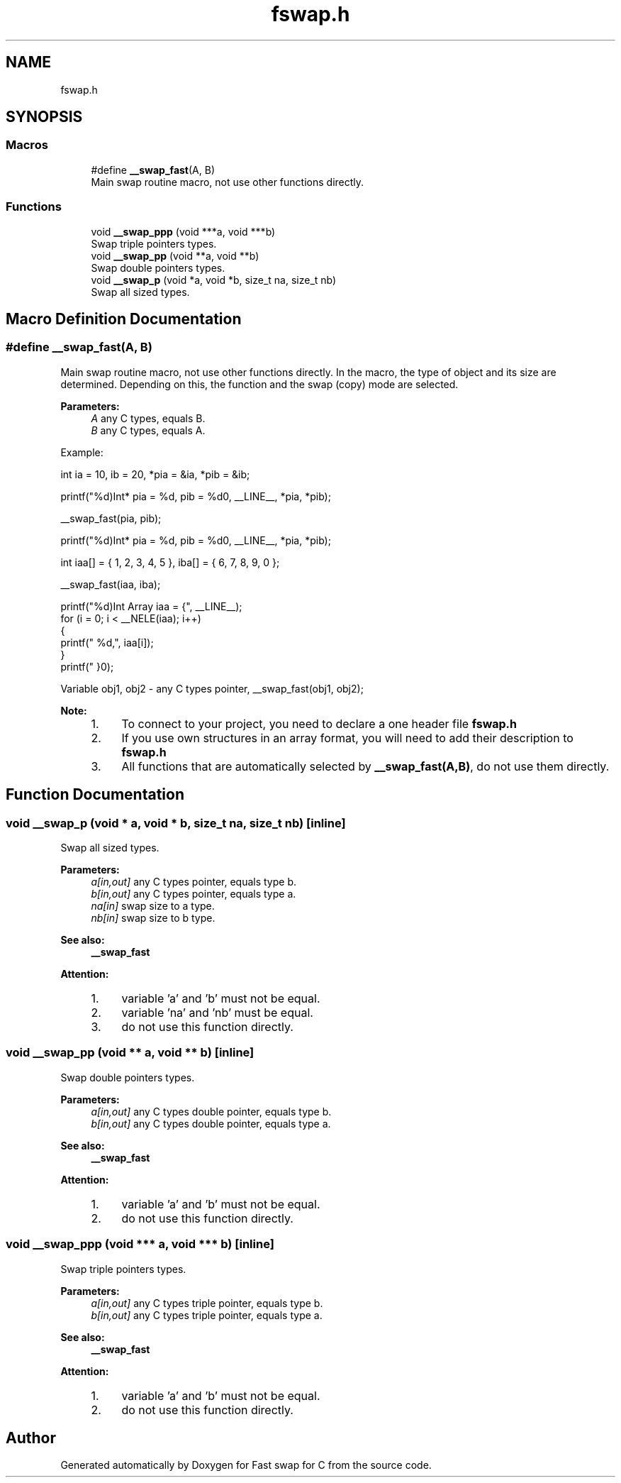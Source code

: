 .TH "fswap.h" 3 "Sun Jun 3 2018" "Fast swap for C" \" -*- nroff -*-
.ad l
.nh
.SH NAME
fswap.h
.SH SYNOPSIS
.br
.PP
.SS "Macros"

.in +1c
.ti -1c
.RI "#define \fB__swap_fast\fP(A,  B)"
.br
.RI "Main swap routine macro, not use other functions directly\&. "
.in -1c
.SS "Functions"

.in +1c
.ti -1c
.RI "void \fB__swap_ppp\fP (void ***a, void ***b)"
.br
.RI "Swap triple pointers types\&. "
.ti -1c
.RI "void \fB__swap_pp\fP (void **a, void **b)"
.br
.RI "Swap double pointers types\&. "
.ti -1c
.RI "void \fB__swap_p\fP (void *a, void *b, size_t na, size_t nb)"
.br
.RI "Swap all sized types\&. "
.in -1c
.SH "Macro Definition Documentation"
.PP 
.SS "#define __swap_fast(A, B)"

.PP
Main swap routine macro, not use other functions directly\&. In the macro, the type of object and its size are determined\&. Depending on this, the function and the swap (copy) mode are selected\&. 
.PP
\fBParameters:\fP
.RS 4
\fIA\fP any C types, equals B\&. 
.br
\fIB\fP any C types, equals A\&.
.RE
.PP
Example:  
.PP
.nf

    int ia = 10, ib = 20, *pia = &ia, *pib = &ib;


.fi
.PP
.PP
.nf

    printf("%d)\tInt*      pia = %d, pib = %d\n", __LINE__, *pia, *pib);

    __swap_fast(pia, pib);

    printf("%d)\tInt*      pia = %d, pib = %d\n", __LINE__, *pia, *pib);

.fi
.PP
 
.PP
.nf

    int iaa[] = { 1, 2, 3, 4, 5 }, iba[] = { 6, 7, 8, 9, 0 };


.fi
.PP
.PP
.nf

    __swap_fast(iaa, iba);

    printf("%d)\tInt Array iaa = {", __LINE__);
    for (i = 0; i < __NELE(iaa); i++)
    {
        printf(" %d,", iaa[i]);
    }
    printf(" }\n");

.fi
.PP
 
Variable obj1, obj2 - any C types pointer, 
__swap_fast(obj1, obj2);
 
.PP
\fBNote:\fP
.RS 4

.IP "1." 4
To connect to your project, you need to declare a one header file \fBfswap\&.h\fP
.IP "2." 4
If you use own structures in an array format, you will need to add their description to \fBfswap\&.h\fP
.IP "3." 4
All functions that are automatically selected by \fB__swap_fast(A,B)\fP, do not use them directly\&. 
.PP
.RE
.PP

.SH "Function Documentation"
.PP 
.SS "void __swap_p (void * a, void * b, size_t na, size_t nb)\fC [inline]\fP"

.PP
Swap all sized types\&. 
.PP
\fBParameters:\fP
.RS 4
\fIa[in,out]\fP any C types pointer, equals type b\&. 
.br
\fIb[in,out]\fP any C types pointer, equals type a\&. 
.br
\fIna[in]\fP swap size to a type\&. 
.br
\fInb[in]\fP swap size to b type\&. 
.RE
.PP
\fBSee also:\fP
.RS 4
\fB__swap_fast\fP 
.RE
.PP
\fBAttention:\fP
.RS 4
.IP "1." 4
variable 'a' and 'b' must not be equal\&.
.IP "2." 4
variable 'na' and 'nb' must be equal\&.
.IP "3." 4
do not use this function directly\&. 
.PP
.RE
.PP

.SS "void __swap_pp (void ** a, void ** b)\fC [inline]\fP"

.PP
Swap double pointers types\&. 
.PP
\fBParameters:\fP
.RS 4
\fIa[in,out]\fP any C types double pointer, equals type b\&. 
.br
\fIb[in,out]\fP any C types double pointer, equals type a\&. 
.RE
.PP
\fBSee also:\fP
.RS 4
\fB__swap_fast\fP 
.RE
.PP
\fBAttention:\fP
.RS 4
.IP "1." 4
variable 'a' and 'b' must not be equal\&.
.IP "2." 4
do not use this function directly\&. 
.PP
.RE
.PP

.SS "void __swap_ppp (void *** a, void *** b)\fC [inline]\fP"

.PP
Swap triple pointers types\&. 
.PP
\fBParameters:\fP
.RS 4
\fIa[in,out]\fP any C types triple pointer, equals type b\&. 
.br
\fIb[in,out]\fP any C types triple pointer, equals type a\&. 
.RE
.PP
\fBSee also:\fP
.RS 4
\fB__swap_fast\fP 
.RE
.PP
\fBAttention:\fP
.RS 4
.IP "1." 4
variable 'a' and 'b' must not be equal\&.
.IP "2." 4
do not use this function directly\&. 
.PP
.RE
.PP

.SH "Author"
.PP 
Generated automatically by Doxygen for Fast swap for C from the source code\&.
